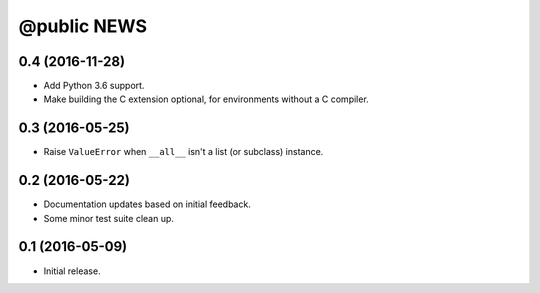 ==============
 @public NEWS
==============

0.4 (2016-11-28)
================
* Add Python 3.6 support.
* Make building the C extension optional, for environments without a C
  compiler.

0.3 (2016-05-25)
================
* Raise ``ValueError`` when ``__all__`` isn't a list (or subclass) instance.

0.2 (2016-05-22)
================
* Documentation updates based on initial feedback.
* Some minor test suite clean up.

0.1 (2016-05-09)
================
* Initial release.
